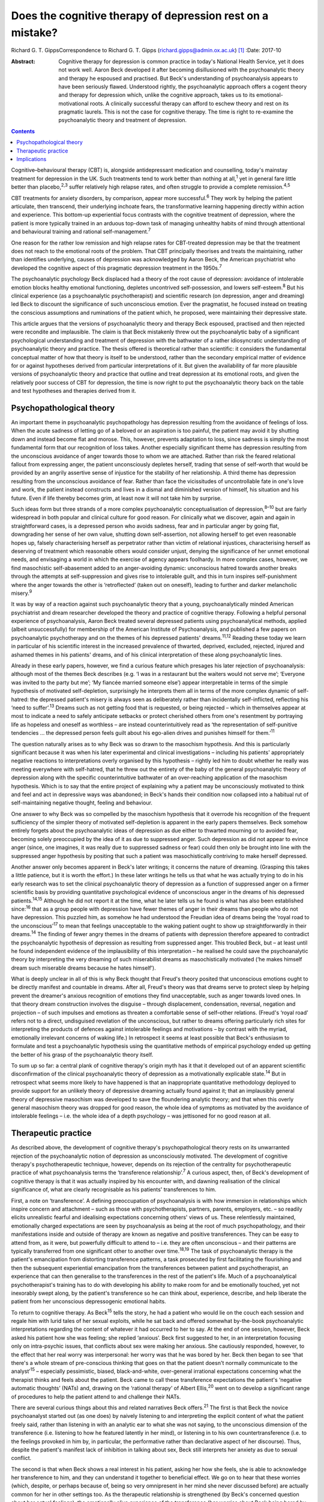 ===========================================================
Does the cognitive therapy of depression rest on a mistake?
===========================================================



Richard G. T. GippsCorrespondence to Richard G. T. Gipps
(richard.gipps@admin.ox.ac.uk)  [1]_
:Date: 2017-10

:Abstract:
   Cognitive therapy for depression is common practice in today's
   National Health Service, yet it does not work well. Aaron Beck
   developed it after becoming disillusioned with the psychoanalytic
   theory and therapy he espoused and practised. But Beck's
   understanding of psychoanalysis appears to have been seriously
   flawed. Understood rightly, the psychoanalytic approach offers a
   cogent theory and therapy for depression which, unlike the cognitive
   approach, takes us to its emotional-motivational roots. A clinically
   successful therapy can afford to eschew theory and rest on its
   pragmatic laurels. This is not the case for cognitive therapy. The
   time is right to re-examine the psychoanalytic theory and treatment
   of depression.


.. contents::
   :depth: 3
..

Cognitive–behavioural therapy (CBT) is, alongside antidepressant
medication and counselling, today's mainstay treatment for depression in
the UK. Such treatments tend to work better than nothing at
all,\ :sup:`1` yet in general fare little better than
placebo,\ :sup:`2,3` suffer relatively high relapse rates, and often
struggle to provide a complete remission.\ :sup:`4,5`

CBT treatments for anxiety disorders, by comparison, appear more
successful.\ :sup:`6` They work by helping the patient articulate, then
transcend, their underlying inchoate fears, the transformative learning
happening directly within action and experience. This bottom-up
experiential focus contrasts with the cognitive treatment of depression,
where the patient is more typically trained in an arduous top-down task
of managing unhealthy habits of mind through attentional and behavioural
training and rational self-management.\ :sup:`7`

One reason for the rather low remission and high relapse rates for
CBT-treated depression may be that the treatment does not reach to the
emotional roots of the problem. That CBT principally theorises and
treats the maintaining, rather than identifies underlying, causes of
depression was acknowledged by Aaron Beck, the American psychiatrist who
developed the cognitive aspect of this pragmatic depression treatment in
the 1950s.\ :sup:`7`

The psychoanalytic psychology Beck displaced had a theory of the root
cause of depression: avoidance of intolerable emotion blocks healthy
emotional functioning, depletes uncontrived self-possession, and lowers
self-esteem.\ :sup:`8` But his clinical experience (as a psychoanalytic
psychotherapist) and scientific research (on depression, anger and
dreaming) led Beck to discount the significance of such unconscious
emotion. Ever the pragmatist, he focused instead on treating the
conscious assumptions and ruminations of the patient which, he proposed,
were maintaining their depressive state.

This article argues that the versions of psychoanalytic theory and
therapy Beck espoused, practised and then rejected were recondite and
implausible. The claim is that Beck mistakenly threw out the
psychoanalytic baby of a significant psychological understanding and
treatment of depression with the bathwater of a rather idiosyncratic
understanding of psychoanalytic theory and practice. The thesis offered
is theoretical rather than scientific: it considers the fundamental
conceptual matter of how that theory is itself to be understood, rather
than the secondary empirical matter of evidence for or against
hypotheses derived from particular interpretations of it. But given the
availability of far more plausible versions of psychoanalytic theory and
practice that outline and treat depression at its emotional roots, and
given the relatively poor success of CBT for depression, the time is now
right to put the psychoanalytic theory back on the table and test
hypotheses and therapies derived from it.

.. _S1:

Psychopathological theory
=========================

An important theme in psychoanalytic psychopathology has depression
resulting from the avoidance of feelings of loss. When the acute sadness
of letting go of a beloved or an aspiration is too painful, the patient
may avoid it by shutting down and instead become flat and morose. This,
however, prevents adaptation to loss, since sadness is simply the most
fundamental form that our recognition of loss takes. Another especially
significant theme has depression resulting from the unconscious
avoidance of anger towards those to whom we are attached. Rather than
risk the feared relational fallout from expressing anger, the patient
unconsciously depletes herself, trading that sense of self-worth that
would be provided by an angrily assertive sense of injustice for the
stability of her relationship. A third theme has depression resulting
from the unconscious avoidance of fear. Rather than face the
vicissitudes of uncontrollable fate in one's love and work, the patient
instead constructs and lives in a dismal and diminished version of
himself, his situation and his future. Even if life thereby becomes
grim, at least now it will not take him by surprise.

Such ideas form but three strands of a more complex psychoanalytic
conceptualisation of depression,\ :sup:`8–10` but are fairly widespread
in both popular and clinical culture for good reason. For clinically
what we discover, again and again in straightforward cases, is a
depressed person who avoids sadness, fear and in particular anger by
going flat, downgrading her sense of her own value, shutting down
self-assertion, not allowing herself to get even reasonable hopes up,
falsely characterising herself as perpetrator rather than victim of
relational injustices, characterising herself as deserving of treatment
which reasonable others would consider unjust, denying the significance
of her unmet emotional needs, and envisaging a world in which the
exercise of agency appears foolhardy. In more complex cases, however, we
find masochistic self-abasement added to an anger-avoiding dynamic:
unconscious hatred towards another breaks through the attempts at
self-suppression and gives rise to intolerable guilt, and this in turn
inspires self-punishment where the anger towards the other is
‘retroflected’ (taken out on oneself), leading to further and darker
melancholic misery.\ :sup:`9`

It was by way of a reaction against such psychoanalytic theory that a
young, psychoanalytically minded American psychiatrist and dream
researcher developed the theory and practice of cognitive therapy.
Following a helpful personal experience of psychoanalysis, Aaron Beck
treated several depressed patients using psychoanalytical methods,
applied (albeit unsuccessfully) for membership of the American Institute
of Psychoanalysis, and published a few papers on psychoanalytic
psychotherapy and on the themes of his depressed patients'
dreams.\ :sup:`11,12` Reading these today we learn in particular of his
scientific interest in the increased prevalence of thwarted, deprived,
excluded, rejected, injured and ashamed themes in his patients' dreams,
and of his clinical interpretation of these along psychoanalytic lines.

Already in these early papers, however, we find a curious feature which
presages his later rejection of psychoanalysis: although most of the
themes Beck describes (e.g. ‘I was in a restaurant but the waiters would
not serve me’; ‘Everyone was invited to the party but me’; ‘My fiancée
married someone else’) appear interpretable in terms of the simple
hypothesis of motivated self-depletion, surprisingly he interprets them
all in terms of the more complex dynamic of self-hatred: the depressed
patient's misery is always seen as deliberately rather than incidentally
self-inflicted, reflecting his ‘need to suffer’.\ :sup:`13` Dreams such
as not getting food that is requested, or being rejected – which in
themselves appear at most to indicate a need to safely anticipate
setbacks or protect cherished others from one's resentment by portraying
life as hopeless and oneself as worthless – are instead
counterintuitively read as ‘the representation of self-punitive
tendencies … the depressed person feels guilt about his ego-alien drives
and punishes himself for them.’\ :sup:`11`

The question naturally arises as to why Beck was so drawn to the
masochism hypothesis. And this is particularly significant because it
was when his later experimental and clinical investigations – including
his patients' appropriately negative reactions to interpretations overly
organised by this hypothesis – rightly led him to doubt whether he
really was meeting everywhere with self-hatred, that he threw out the
entirety of the baby of the general psychoanalytic theory of depression
along with the specific counterintuitive bathwater of an over-reaching
application of the masochism hypothesis. Which is to say that the entire
project of explaining why a patient may be unconsciously motivated to
think and feel and act in depressive ways was abandoned; in Beck's hands
their condition now collapsed into a habitual rut of self-maintaining
negative thought, feeling and behaviour.

One answer to why Beck was so compelled by the masochism hypothesis that
it overrode his recognition of the frequent sufficiency of the simpler
theory of motivated self-depletion is apparent in the early papers
themselves. Beck somehow entirely forgets about the psychoanalytic ideas
of depression as due either to thwarted mourning or to avoided fear,
becoming solely preoccupied by the idea of it as due to suppressed
anger. Such depression as did not appear to evince anger (since, one
imagines, it was really due to suppressed sadness or fear) could then
only be brought into line with the suppressed anger hypothesis by
positing that such a patient was masochistically contriving to make
herself depressed.

Another answer only becomes apparent in Beck's later writings; it
concerns the nature of dreaming. (Grasping this takes a little patience,
but it is worth the effort.) In these later writings he tells us that
what he was actually trying to do in his early research was to set the
clinical psychoanalytic theory of depression as a function of suppressed
anger on a firmer scientific basis by providing quantitative
psychological evidence of unconscious anger in the dreams of his
depressed patients.\ :sup:`14,15` Although he did not report it at the
time, what he later tells us he found is what has also been established
since::sup:`16` that as a group people with depression have fewer themes
of anger in their dreams than people who do not have depression. This
puzzled him, as somehow he had understood the Freudian idea of dreams
being the ‘royal road to the unconscious’\ :sup:`17` to mean that
feelings unacceptable to the waking patient ought to show up
straightforwardly in their dreams.\ :sup:`14` The finding of fewer angry
themes in the dreams of patients with depression therefore appeared to
contradict the psychoanalytic hypothesis of depression as resulting from
suppressed anger. This troubled Beck, but – at least until he found
independent evidence of the implausibility of this interpretation – he
realised he could save the psychoanalytic theory by interpreting the
very dreaming of such miserabilist dreams as masochistically motivated
(‘he makes himself dream such miserable dreams because he hates
himself’).

What is deeply unclear in all of this is why Beck thought that Freud's
theory posited that unconscious emotions ought to be directly manifest
and countable in dreams. After all, Freud's theory was that dreams serve
to protect sleep by helping prevent the dreamer's anxious recognition of
emotions they find unacceptable, such as anger towards loved ones. In
that theory dream construction involves the disguise – through
displacement, condensation, reversal, negation and projection – of such
impulses and emotions as threaten a comfortable sense of self–other
relations. (Freud's ‘royal road’ refers not to a direct, undisguised
revelation of the unconscious, but rather to dreams offering
particularly rich sites for interpreting the products of defences
against intolerable feelings and motivations – by contrast with the
myriad, emotionally irrelevant concerns of waking life.) In retrospect
it seems at least possible that Beck's enthusiasm to formulate and test
a psychoanalytic hypothesis using the quantitative methods of empirical
psychology ended up getting the better of his grasp of the
psychoanalytic theory itself.

To sum up so far: a central plank of cognitive therapy's origin myth has
it that it developed out of an apparent scientific disconfirmation of
the clinical psychoanalytic theory of depression as a motivationally
explicable state.\ :sup:`14` But in retrospect what seems more likely to
have happened is that an inappropriate quantitative methodology deployed
to provide support for an unlikely theory of depressive dreaming
actually found against it; that an implausibly general theory of
depressive masochism was developed to save the floundering analytic
theory; and that when this overly general masochism theory was dropped
for good reason, the whole idea of symptoms as motivated by the
avoidance of intolerable feelings – i.e. the whole idea of a depth
psychology – was jettisoned for no good reason at all.

.. _S2:

Therapeutic practice
====================

As described above, the development of cognitive therapy's
psychopathological theory rests on its unwarranted rejection of the
psychoanalytic notion of depression as unconsciously motivated. The
development of cognitive therapy's psychotherapeutic technique, however,
depends on its rejection of the centrality for psychotherapeutic
practice of what psychoanalysis terms the ‘transference
relationship’.\ :sup:`7` A curious aspect, then, of Beck's development
of cognitive therapy is that it was actually inspired by his encounter
with, and dawning realisation of the clinical significance of, what are
clearly recognisable as his patients' transferences to him.

First, a note on ‘transference’. A defining preoccupation of
psychoanalysis is with how immersion in relationships which inspire
concern and attachment – such as those with psychotherapists, partners,
parents, employers, etc. – so readily elicits unrealistic fearful and
idealising expectations concerning others' views of us. These
relentlessly maintained, emotionally charged expectations are seen by
psychoanalysis as being at the root of much psychopathology, and their
manifestations inside and outside of therapy are known as negative and
positive transferences. They can be easy to attend from, as it were, but
powerfully difficult to attend to – i.e. they are often unconscious –
and their patterns are typically transferred from one significant other
to another over time.\ :sup:`18,19` The task of psychoanalytic therapy
is the patient's emancipation from distorting transference patterns, a
task prosecuted by first facilitating the flourishing and then the
subsequent experiential emancipation from the transferences between
patient and psychotherapist, an experience that can then generalise to
the transferences in the rest of the patient's life. Much of a
psychoanalytical psychotherapist's training has to do with developing
his ability to make room for and be emotionally touched, yet not
inexorably swept along, by the patient's transference so he can think
about, experience, describe, and help liberate the patient from her
unconscious depressogenic emotional habits.

To return to cognitive therapy. As Beck\ :sup:`15` tells the story, he
had a patient who would lie on the couch each session and regale him
with lurid tales of her sexual exploits, while he sat back and offered
somewhat by-the-book psychoanalytic interpretations regarding the
content of whatever it had occurred to her to say. At the end of one
session, however, Beck asked his patient how she was feeling; she
replied ‘anxious’. Beck first suggested to her, in an interpretation
focusing only on intra-psychic issues, that conflicts about sex were
making her anxious. She cautiously responded, however, to the effect
that her real worry was interpersonal: her worry was that he was bored
by her. Beck then began to see ‘that there's a whole stream of
pre-conscious thinking that goes on that the patient doesn't normally
communicate to the analyst’\ :sup:`15` – especially pessimistic, biased,
black-and-white, over-general irrational expectations concerning what
the therapist thinks and feels about the patient. Beck came to call
these transference expectations the patient's ‘negative automatic
thoughts’ (NATs) and, drawing on the ‘rational therapy’ of Albert
Ellis,\ :sup:`20` went on to develop a significant range of procedures
to help the patient attend to and challenge their NATs.

There are several curious things about this and related narratives Beck
offers.\ :sup:`21` The first is that Beck the novice psychoanalyst
started out (as one does) by naively listening to and interpreting the
explicit content of what the patient freely said, rather than listening
in with an analytic ear to what she was not saying, to the unconscious
dimension of the transference (i.e. listening to how he featured
latently in her mind), or listening in to his own countertransference
(i.e. to the feelings provoked in him by, in particular, the
performative rather than declarative aspect of her discourse). Thus,
despite the patient's manifest lack of inhibition in talking about sex,
Beck still interprets her anxiety as due to sexual conflict.

The second is that when Beck shows a real interest in his patient,
asking her how she feels, she is able to acknowledge her transference to
him, and they can understand it together to beneficial effect. We go on
to hear that these worries (which, despite, or perhaps because of, being
so very omnipresent in her mind she never discussed before) are actually
common for her in other settings too. As the therapeutic relationship is
strengthened (by Beck's concerned question about her actual feelings),
the emotionally alive experience of the transference (her worries about
Beck being bored by her) also begins to be acknowledged and worked
through, and interpretative speculation about intra-psychic conflict is
foregone.

The most striking thing about Beck's narrative, however, is that this
therapy-potentiating emotional experience of the transference is set
aside almost as soon as it is encountered. Anyone who has been in
psychotherapy will know how replete it is with holding back
acknowledgement, both to oneself and to the therapist, of one's thoughts
and impulses for fear of encountering one's own or the therapist's
disapproval, despite such fears speaking right to the heart of such
emotional difficulties as brought one to therapy in the first place.
Notwithstanding the simplicity of the ‘fundamental rule’ of
psychoanalysis – to ‘free associate’, i.e. say whatever is actually on
your mind (which is not the same as saying whatever you feel like
saying!) – the fact is that no one can truly follow it,\ :sup:`21,22`
since we naturally associate away from rather than towards conflictual
emotional preoccupations.\ :sup:`23` This is why the therapist's job is
often to listen not so much to the content of what is said as to
performative matters of style, timing and omission. Beck, however,
construes NATs as merely incidentally hard for the patient to articulate
and challenge – due to a lack of training in attending to and reporting
on them\ :sup:`21` – rather than because of their emotional valence.
This, I submit, is intuitively implausible. More consonant with everyday
clinical and personal experience is the notion that his patient did not
elaborate her actual worries because she feared they might not be
disconfirmed – and chose instead to distract herself and please him with
endless talk about sex, presumably since, as we all know, Freudians do
have rather a reputation for being interested in such matters!

Cognitive therapists are often accused of ignoring the importance of the
therapeutic relationship, but as Beck's daughter Judith Beck explains,
this is false – cognitive therapy ‘requires a good therapeutic
relationship. Therapists do many things to build a strong alliance. For
example, they work collaboratively with clients … ask for feedback… and
conduct themselves as genuine, warm, empathic, interested, caring human
beings.’\ :sup:`24` However, as psychoanalytical psychotherapist
Jonathan Shedler responds, ‘This is the kind of relationship I would
expect from my hair stylist or real estate broker. From a
psychotherapist, I expect something else. [Beck appears] to have no
concept that the therapy relationship provides a special window into the
patient's inner world, or a relationship laboratory and sanctuary in
which lifelong patterns can be recognized and understood, and new ones
created.’\ :sup:`25` Shedler's optimism regarding his hair stylist and
estate agent perhaps warrants some cognitive restructuring, but his
point about the therapeutic relationship stands.

A relationship which is not merely instrumentally useful (as intended by
cognitive therapy), but itself intended as the unique locus of change
(as in psychoanalytic therapy), is one which both activates the
patient's latent transference fears (that the therapist is
untrustworthy, angry etc.) and simultaneously provides enough of a
working alliance to enable such prototypical fears to be experienced,
understood and worked through in real time. With a merely collaborative
and empathic focus the opportunity is lost for the real-time eliciting
and challenging of the patient's underlying emotional preoccupations.
The result is somewhat like trying to conduct exposure therapy for a
phobia without physically encountering the fearful stimulus, or like a
chat between two adults about the difficulties of a child left waiting
in the next room.

A popular canard has it that psychoanalytic psychotherapy is unhelpfully
preoccupied with the past, whereas CBT is practically focused on the
present. This ignores the way both therapies tend to formulate current
disturbance in terms of childhood-acquired pathogenic beliefs. More
importantly, it ignores the fact that, at the level of technique, CBT
tends to focus on matters arising in the patient's past week, whereas a
transference-focused psychotherapist hones in on uncomfortable
transference feelings alive right now between patient and therapist.
Rather than providing merely intellectual insight to further an ongoing
project of dreary self-management, itself supplementing an already
exhausting project of defensively managing intolerable feelings,
psychoanalytic psychotherapy instead offers an intrinsically mutative
emotional exchange which already constitutes a growth in self-possession
and a change of heart, obviating the need for such self-management.

.. _S3:

Implications
============

Work in the transference is designed to facilitate a patient's living
exposure to their real underlying fears about how they would be seen if
they were to allow themselves their own true feelings. The opportunity
is thereby provided for a true change of heart – i.e. for emancipation
from depressive cognition through an experiential recovery, acceptance
and integration of hitherto unconscious emotional experience. Ideally,
this would reduce the need to manage the dismal distal products of this
emotional evasion with therapeutic techniques of behavioural activation,
cognitive challenge or mindfulness. The result of such an effective
therapy for depression would be akin to that sometimes achieved by CBT
for anxiety conditions: a transformative learning, from the experiential
ground up, that reinstates true self-possession.

The time is past for studies comparing outcomes of self-professed
cognitive therapy/CBT and psychoanalytic practitioners. The apparent
success of particular therapies in such trials is better predicted and
explained not by therapeutic model\ :sup:`26` but by the theoretical
orientation of the lead experimenter,\ :sup:`27` the personal qualities
of the therapists,\ :sup:`28` or by theory drawn from quite different
models.\ :sup:`29` Beck himself expressed the wish that cognitive
therapy as a school die out,\ :sup:`30` the apt thought here being that
what matters is not the treatment model but rather the particular
treatment qualities which are individually worthy of study.

CBT treatments for depression often suffer high drop-out
rates.\ :sup:`31` One possible explanation for this is a lack of
attention to transference. Sometimes this may be because negative
transference undermines the therapeutic collaboration, although ideally
CBT therapists are trained in recognising and managing this.\ :sup:`7`
At other times it may be because psychotherapeutic relationships that
are merely collaborative, rather than offering experiential work in the
transference, do not hit the therapeutic spot. Recently, however, there
has been a resurgence in the general theory of,\ :sup:`8` clinical
practice and treatment manual for,\ :sup:`32` and outcome studies
supporting a transference-involving psychoanalytic approach to
depression. With regard to outcome, outstanding results in helping
patients with treatment-resistant depression which is not readily
resolved by CBT have been obtained by particular practitioners of
psychoanalytic psychotherapy\ :sup:`33` and somewhat optimistic results
have been obtained with similar patients in the multi-practitioner
Tavistock Adult Depression Study.\ :sup:`34`

The present article has not been concerned to argue for a psychoanalytic
approach to depression on the basis of empirical evidence. Instead, it
noted that Beck's development of a cognitive approach to depression was
predicated on his rejection of a psychoanalytic understanding of
depression in particular, of the dynamic unconscious in general, and of
psychoanalytic psychotherapeutic methods – and that his rationale for
all this was flawed. What he developed in its stead does not stand or
fall on this basis, and there are several benefits (especially clinical
pragmatism and a strong research tradition) to the therapy he developed.
But, given both the flawed rationale for rejecting a psychoanalytic
approach which, rightly understood, possesses considerable clinical
plausibility, and given the relatively poor results obtained by CBT for
depression in much clinical practice, the time is surely right to
revisit the psychoanalytic model.

.. [1]
   **Richard G. T. Gipps** Clinical psychologist in private practice,
   Student Welfare Support Services, University of Oxford, and Associate
   of Faculty of Philosophy, University of Oxford, UK.
